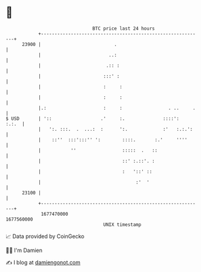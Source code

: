 * 👋

#+begin_example
                                   BTC price last 24 hours                    
               +------------------------------------------------------------+ 
         23900 |                           .                                | 
               |                         ..:                                | 
               |                        .:: :                               | 
               |                       :::' :                               | 
               |                       :     :                              | 
               |                       :     :                              | 
               |.:                     :     :                 . ..     .   | 
   $ USD       | '::                  .'     :.              ::::':   :.:.  | 
               |   ':. :::.  .  ...:  :      ':.             :'   :.:.':    | 
               |    ::''  :::':::'' ':        ::::.       :.'     ''''      | 
               |           ''                 :::::  .   ::                 | 
               |                              ::' :.::'. :                  | 
               |                              :   '::' ::                   | 
               |                                   :'  '                    | 
         23100 |                                                            | 
               +------------------------------------------------------------+ 
                1677470000                                        1677560000  
                                       UNIX timestamp                         
#+end_example
📈 Data provided by CoinGecko

🧑‍💻 I'm Damien

✍️ I blog at [[https://www.damiengonot.com][damiengonot.com]]

